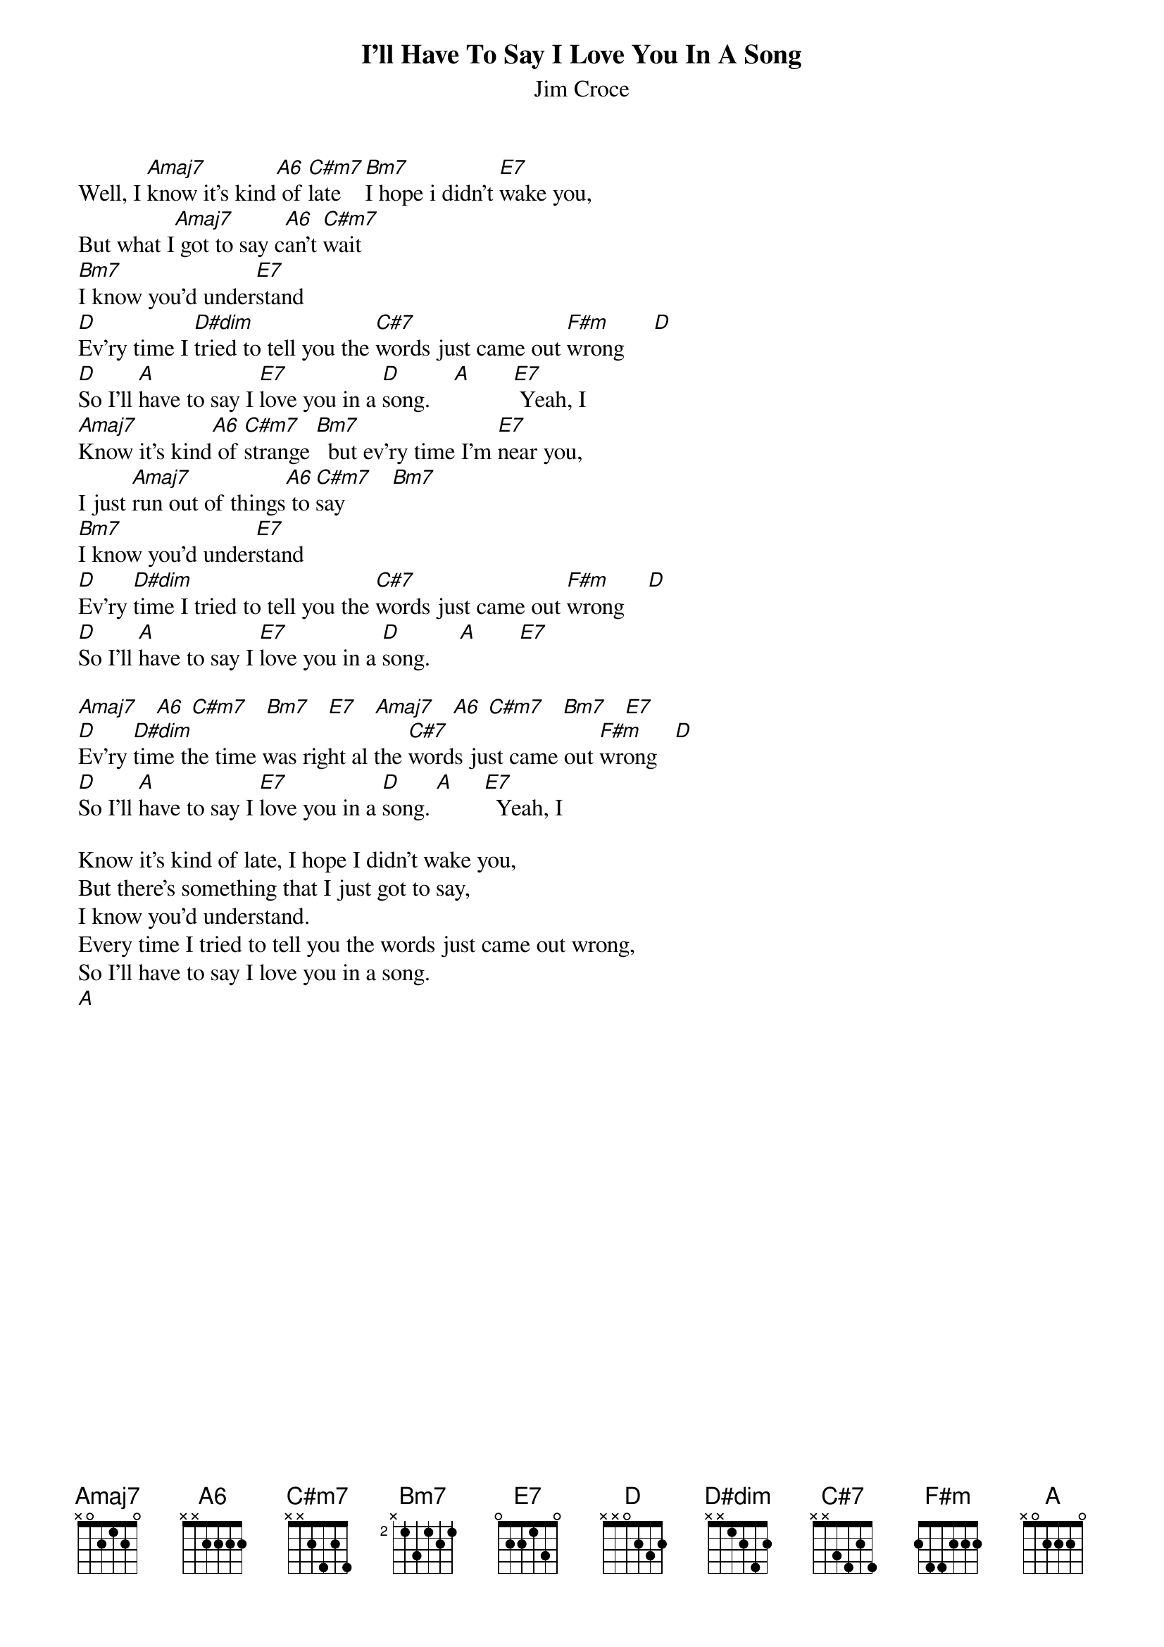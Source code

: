 {t:I'll Have To Say I Love You In A Song}
{st:Jim Croce}
# submitted by Dave Waite (dwaite@uoguelph.ca)


Well, I [Amaj7]know it's kind[A6] of [C#m7]late  [Bm7]I hope i didn't [E7]wake you,
But what I[Amaj7] got to say c[A6]an't [C#m7]wait
[Bm7]I know you'd under[E7]stand
[D]Ev'ry time I [D#dim]tried to tell you the [C#7]words just came out [F#m]wrong     [D]
[D]So I'll [A]have to say I [E7]love you in a [D]song.    [A]       [E7] Yeah, I
[Amaj7]Know it's kind[A6] of [C#m7]strange [Bm7]  but ev'ry time I'm [E7]near you, 
I just [Amaj7]run out of things[A6] to [C#m7]say        [Bm7]
[Bm7]I know you'd under[E7]stand
[D]Ev'ry [D#dim]time I tried to tell you the [C#7]words just came out [F#m]wrong    [D]
[D]So I'll [A]have to say I [E7]love you in a [D]song.     [A]       [E7]

[Amaj7]   [A6] [C#m7]   [Bm7]   [E7]   [Amaj7]   [A6] [C#m7]   [Bm7]   [E7]
[D]Ev'ry [D#dim]time the time was right al the [C#7]words just came out [F#m]wrong   [D]
[D]So I'll [A]have to say I [E7]love you in a [D]song. [A]     [E7]  Yeah, I

Know it's kind of late, I hope I didn't wake you, 
But there's something that I just got to say,
I know you'd understand.
Every time I tried to tell you the words just came out wrong,
So I'll have to say I love you in a song.
[A]
